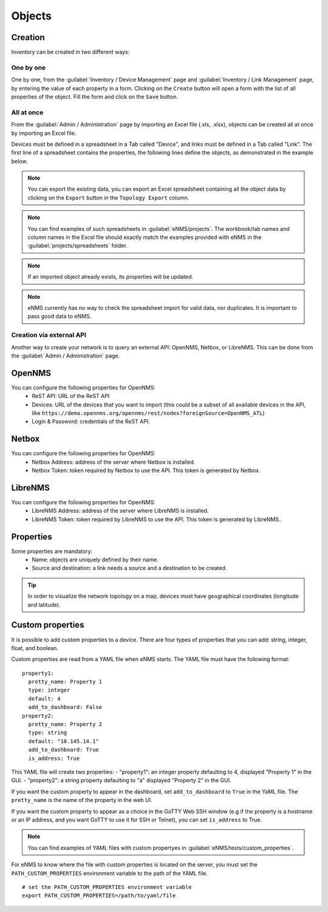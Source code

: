 =======
Objects
=======

Creation
--------

Inventory can be created in two different ways:

One by one
**********

One by one, from the :guilabel:`Inventory / Device Management` page and :guilabel:`Inventory / Link Management` page, by entering the value of each property in a form.
Clicking on the ``Create`` button will open a form with the list of all properties of the object.
Fill the form and click on the ``Save`` button.

All at once
***********

From the :guilabel:`Admin / Administration` page by importing an Excel file (.xls, .xlsx), objects can be created all at once by importing an Excel file.

.. image:: /_static/inventory/import_export/import_export.png
   :alt: Example of excel spreadsheet for import
   :align: center

Devices must be defined in a spreadsheet in a Tab called "Device", and links must be defined in a Tab called "Link".
The first line of a spreadsheet contains the properties, the following lines define the objects, as demonstrated in the example below.

.. image:: /_static/inventory/import_export/inventory_spreadsheet.png
   :alt: Example of excel spreadsheet for import
   :align: center

.. note:: You can export the existing data, you can export an Excel spreadsheet containing all the object data by clicking on the ``Export`` button in the ``Topology Export`` column.
.. note:: You can find examples of such spreadsheets in :guilabel:`eNMS/projects`. The workbook/tab names and column names in the Excel file should exactly match the examples provided with eNMS in the :guilabel:`projects/spreadsheets` folder.
.. note:: If an imported object already exists, its properties will be updated.
.. note:: eNMS currently has no way to check the spreadsheet import for valid data, nor duplicates. It is important to pass good data to eNMS.

Creation via external API
*************************

Another way to create your network is to query an external API: OpenNMS, Netbox, or LibreNMS.
This can be done from the :guilabel:`Admin / Administration` page.

OpenNMS
-------

You can configure the following properties for OpenNMS:
 * ReST API: URL of the ReST API
 * Devices: URL of the devices that you want to import (this could be a subset of all available devices in the API, like ``https://demo.opennms.org/opennms/rest/nodes?foreignSource=OpenNMS_ATL``)
 * Login & Password: credentials of the ReST API.

Netbox
------

You can configure the following properties for OpenNMS:
 * Netbox Address: address of the server where Netbox is installed.
 * Netbox Token: token required by Netbox to use the API. This token is generated by Netbox.

LibreNMS
--------

You can configure the following properties for OpenNMS:
 * LibreNMS Address: address of the server where LibreNMS is installed.
 * LibreNMS Token: token required by LibreNMS to use the API. This token is generated by LibreNMS..

Properties
----------

Some properties are mandatory:
 * Name: objects are uniquely defined by their name.
 * Source and destination: a link needs a source and a destination to be created.

.. tip:: In order to visualize the network topology on a map, devices must have geographical coordinates (longitude and latitude).

Custom properties
-----------------

It is possible to add custom properties to a device.
There are four types of properties that you can add: string, integer, float, and boolean.

Custom properties are read from a YAML file when eNMS starts.
The YAML file must have the following format:

::

 property1:
   pretty_name: Property 1
   type: integer
   default: 4
   add_to_dashboard: False
 property2:
   pretty_name: Property 2
   type: string
   default: "10.145.14.1"
   add_to_dashboard: True
   is_address: True

This YAML file will create two properties:
- "property1": an integer property defaulting to 4, displayed "Property 1" in the GUI.
- "property2": a string property defaulting to "a" displayed "Property 2" in the GUI.

If you want the custom property to appear in the dashboard, set ``add_to_dashboard`` to ``True`` in the YaML file.
The ``pretty_name`` is the name of the property in the web UI.

If you want the custom property to appear as a choice in the GoTTY Web SSH window (e.g if the property is a hostname or an IP address, and you want GoTTY to use it for SSH or Telnet), you can set ``is_address`` to True.

.. note:: You can find examples of YAML files with custom propertyes in :guilabel:`eNMS/tests/custom_properties`.

For eNMS to know where the file with custom properties is located on the server, you must set the ``PATH_CUSTOM_PROPERTIES`` environment variable to the path of the YAML file.

::

 # set the PATH_CUSTOM_PROPERTIES environment variable
 export PATH_CUSTOM_PROPERTIES=/path/to/yaml/file
